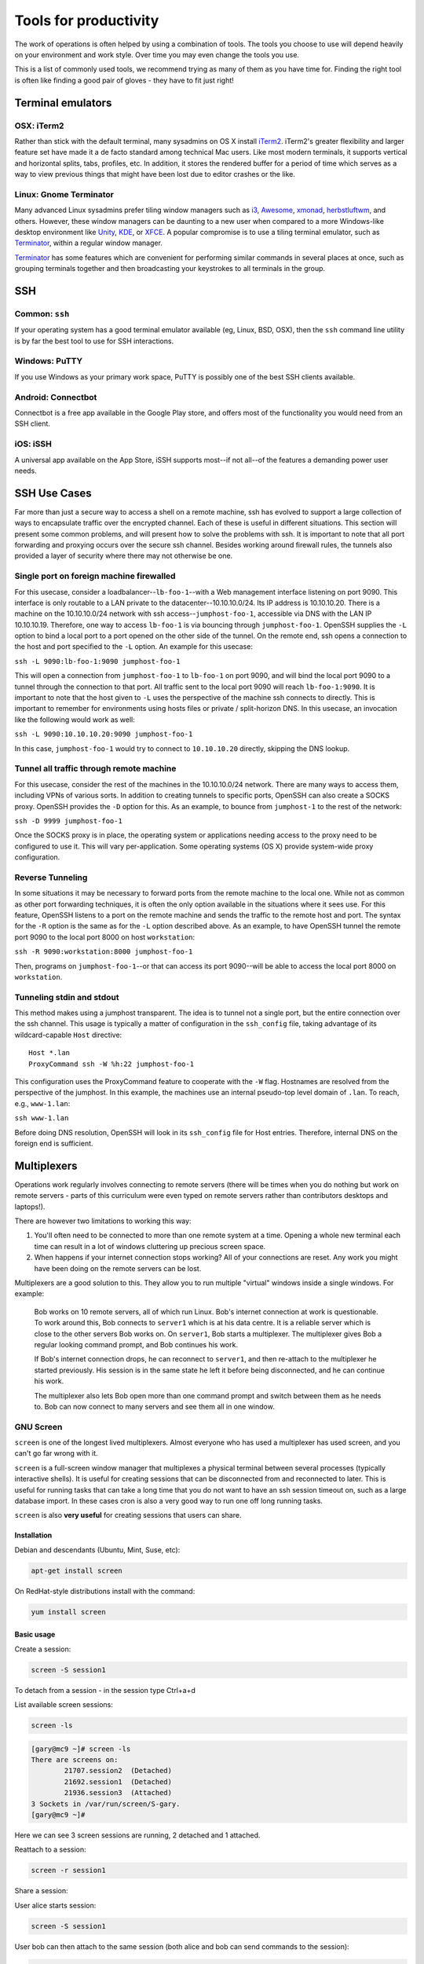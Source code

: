 Tools for productivity
**********************

The work of operations is often helped by using a combination of tools. The
tools you choose to use will depend heavily on your environment and work style.
Over time you may even change the tools you use.

This is a list of commonly used tools, we recommend trying as many of them as
you have time for. Finding the right tool is often like finding a good pair of
gloves - they have to fit just right!


Terminal emulators
==================

OSX: iTerm2
-----------

Rather than stick with the default terminal, many sysadmins on OS X install
iTerm2_. iTerm2's greater flexibility and larger feature set have made it
a de facto standard among technical Mac users. Like most modern
terminals, it supports vertical and horizontal splits, tabs, profiles,
etc. In addition, it stores the rendered buffer for a period of time
which serves as a way to view previous things that might have been lost
due to editor crashes or the like.

.. _iTerm2: http://iterm2.com/

Linux: Gnome Terminator
-----------------------

Many advanced Linux sysadmins prefer tiling window managers such as i3_,
Awesome_, xmonad_, herbstluftwm_, and others. However, these window managers
can be daunting to a new user when compared to a more Windows-like desktop
environment like Unity_, KDE_, or XFCE_. A popular compromise is to use a
tiling terminal emulator, such as Terminator_, within a regular window
manager.

Terminator_ has some features which are convenient for performing similar
commands in several places at once, such as grouping terminals together and
then broadcasting your keystrokes to all terminals in the group.

.. _i3: http://i3wm.org/
.. _Awesome: http://awesome.naquadah.org/
.. _xmonad: http://xmonad.org/
.. _herbstluftwm: http://herbstluftwm.org/
.. _Unity: https://unity.ubuntu.com/
.. _KDE: http://www.kde.org/
.. _XFCE: http://www.xfce.org/
.. _Terminator: http://gnometerminator.blogspot.com/p/introduction.html

SSH
===

Common: ``ssh``
---------------
If your operating system has a good terminal emulator available (eg, Linux, BSD,
OSX), then the ``ssh`` command line utility is by far the best tool to use for
SSH interactions.

Windows: PuTTY
--------------
If you use Windows as your primary work space, PuTTY is possibly one of the best
SSH clients available.

Android: Connectbot
-------------------
Connectbot is a free app available in the Google Play store, and offers most of
the functionality you would need from an SSH client.

iOS: iSSH
---------
A universal app available on the App Store, iSSH supports most--if not all--of
the features a demanding power user needs.

SSH Use Cases
=============
Far more than just a secure way to access a shell on a remote machine, ssh has
evolved to support a large collection of ways to encapsulate traffic over the
encrypted channel. Each of these is useful in different situations. This
section will present some common problems, and will present how to solve the
problems with ssh. It is important to note that all port forwarding and
proxying occurs over the secure ssh channel. Besides working around firewall
rules, the tunnels also provided a layer of security where there may not
otherwise be one.

Single port on foreign machine firewalled
-----------------------------------------
For this usecase, consider a loadbalancer--``lb-foo-1``--with a Web management
interface listening on port 9090. This interface is only routable to a LAN
private to the datacenter--10.10.10.0/24. Its IP address is 10.10.10.20. There
is a machine on the 10.10.10.0/24 network with ssh access--``jumphost-foo-1``,
accessible via DNS with the LAN IP 10.10.10.19. Therefore, one way to
access ``lb-foo-1`` is via bouncing through ``jumphost-foo-1``. OpenSSH
supplies the ``-L`` option to bind a local port to a port opened on the
other side of the tunnel. On the remote end, ssh opens a connection to
the host and port specified to the ``-L`` option. An example for this
usecase:

``ssh -L 9090:lb-foo-1:9090 jumphost-foo-1``

This will open a connection from ``jumphost-foo-1`` to ``lb-foo-1`` on
port 9090, and will bind the local port 9090 to a tunnel through the
connection to that port. All traffic sent to the local port 9090 will
reach ``lb-foo-1:9090``. It is important to note that the host given to
``-L`` uses the perspective of the machine ssh connects to directly.
This is important to remember for environments using hosts files or
private / split-horizon DNS. In this usecase, an invocation like the
following would work as well:

``ssh -L 9090:10.10.10.20:9090 jumphost-foo-1``

In this case, ``jumphost-foo-1`` would try to connect to ``10.10.10.20``
directly, skipping the DNS lookup.

Tunnel all traffic through remote machine
-----------------------------------------
For this usecase, consider the rest of the machines in the 10.10.10.0/24
network. There are many ways to access them, including VPNs of various
sorts. In addition to creating tunnels to specific ports, OpenSSH can
also create a SOCKS proxy. OpenSSH provides the ``-D`` option for this.
As an example, to bounce from ``jumphost-1`` to the rest of the network:

``ssh -D 9999 jumphost-foo-1``

Once the SOCKS proxy is in place, the operating system or applications
needing access to the proxy need to be configured to use it. This will
vary per-application. Some operating systems (OS X) provide system-wide
proxy configuration.

Reverse Tunneling
------------------

In some situations it may be necessary to forward ports from the remote
machine to the local one. While not as common as other port forwarding
techniques, it is often the only option available in the situations
where it sees use. For this feature, OpenSSH listens to a port on the
remote machine and sends the traffic to the remote host and port. The
syntax for the ``-R`` option is the same as for the ``-L`` option
described above. As an example, to have OpenSSH tunnel the remote port
9090 to the local port 8000 on host ``workstation``:

``ssh -R 9090:workstation:8000 jumphost-foo-1``

Then, programs on ``jumphost-foo-1``--or that can access its port
9090--will be able to access the local port 8000 on ``workstation``.

Tunneling stdin and stdout
--------------------------

This method makes using a jumphost transparent. The idea is to tunnel
not a single port, but the entire connection over the ssh channel. This
usage is typically a matter of configuration in the ``ssh_config`` file,
taking advantage of its wildcard-capable ``Host`` directive::

  Host *.lan
  ProxyCommand ssh -W %h:22 jumphost-foo-1

This configuration uses the ProxyCommand feature to cooperate with the
``-W`` flag. Hostnames are resolved from the perspective of the
jumphost. In this example, the machines use an internal pseudo-top level
domain of ``.lan``. To reach, e.g., ``www-1.lan``:

``ssh www-1.lan``

Before doing DNS resolution, OpenSSH will look in its ``ssh_config``
file for Host entries. Therefore, internal DNS on the foreign end is
sufficient.


Multiplexers
============
Operations work regularly involves connecting to remote servers (there will be
times when you do nothing but work on remote servers - parts of this curriculum
were even typed on remote servers rather than contributors desktops and
laptops!).

There are however two limitations to working this way:

#. You'll often need to be connected to more than one remote system at a time.
   Opening a whole new terminal each time can result in a lot of windows cluttering
   up precious screen space.
#. When happens if your internet connection stops working? All of your
   connections are reset. Any work you might have been doing on the remote servers
   can be lost.

Multiplexers are a good solution to this.
They allow you to run multiple "virtual" windows inside a single windows.
For example:

.. epigraph::
   Bob works on 10 remote servers, all of which run Linux.
   Bob's internet connection at work is questionable.
   To work around this, Bob connects to ``server1`` which is at his data centre.
   It is a reliable server which is close to the other servers Bob works on.
   On ``server1``, Bob starts a multiplexer. The multiplexer gives Bob a regular
   looking command prompt, and Bob continues his work.

   If Bob's internet connection drops, he can reconnect to ``server1``, and then
   re-attach to the multiplexer he started previously. His session is in the
   same state he left it before being disconnected, and he can continue his
   work.

   The multiplexer also lets Bob open more than one command prompt and switch
   between them as he needs to. Bob can now connect to many servers and see them
   all in one window.

.. _gnu-screen:

GNU Screen
----------
``screen`` is one of the longest lived multiplexers. Almost everyone who has
used a multiplexer has used screen, and you can't go far wrong with it.

``screen`` is a full-screen window manager that multiplexes a physical terminal
between several processes (typically interactive shells).  It is useful for
creating sessions that can be disconnected from and reconnected to later.  This
is useful for running tasks that can take a long time that you do not want to
have an ssh session timeout on, such as a large database import.  In these cases
cron is also a very good way to run one off long running tasks.

``screen`` is also **very useful** for creating sessions that users can share.

Installation
~~~~~~~~~~~~
Debian and descendants (Ubuntu, Mint, Suse, etc):

.. code-block:: console

  apt-get install screen

On RedHat-style distributions install with the command:

.. code-block:: console

  yum install screen

Basic usage
~~~~~~~~~~~
Create a session:

.. code-block:: console

  screen -S session1

To detach from a session - in the session type Ctrl+a+d

List available screen sessions:

.. code-block:: console

  screen -ls

.. code-block:: console

  [gary@mc9 ~]# screen -ls
  There are screens on:
          21707.session2  (Detached)
          21692.session1  (Detached)
          21936.session3  (Attached)
  3 Sockets in /var/run/screen/S-gary.
  [gary@mc9 ~]#

Here we can see 3 screen sessions are running, 2 detached and 1 attached.

Reattach to a session:

.. code-block:: console

  screen -r session1

Share a session:

User alice starts session:

.. code-block:: console

  screen -S session1

User bob can then attach to the same session (both alice and bob can send commands to the session):

.. code-block:: console

  sudo screen -x alice/session1

Non root users, must use sudo to attach to another user's session.

Create a session with a log:

.. code-block:: console

  screen -L -S session1

``screen`` will output the session log to the user's home directory with the
file ``~/screenlog.0`` (0 being the session id).  PuTTY is also as a very useful
and featureful ssh client that can be used for logging ssh sessions locally
(Windows and Linux).  ``screen`` can be used within a PuTTY session.

Create a session with a log and 20000 lines of scrollback in the terminal:

.. code-block:: console

  screen -h 20000 -L -S session1


Configuration
~~~~~~~~~~~~~
``screen`` has a fairly extensive set of configuration options, when screen is invoked, it executes initialization commands from the files ``/etc/screenrc`` and ``.screenrc`` in the user's home directory.

Further info
~~~~~~~~~~~~

.. code-block:: console

  man screen

There is a nifty cheat sheet for the most important ``screen`` and ``tmux`` keybindings (see below in tmux references [3]_).

.. _tmux:

Tmux
----
``tmux`` [#]_  is relatively new compared to
``screen``. It covers the same basic feature set and has added a few
more advanced features. It is recommended you get comfortable with
``screen`` first before attempting to use ``tmux``.

In this chapter you will learn to start a tmux session, get to know a
few first keyboard shortcuts and detach from and re-attach to the
session.

Installation
~~~~~~~~~~~~
tmux is available on Debian and its descendants like Ubuntu or Mint
with the command:

.. code-block:: console

  apt-get install tmux

On RedHat-style distributions you will have to use the :term:`EPEL` repository to
get a pre-built package, and install with the command:

.. code-block:: console

  yum install tmux

On MacOS you can use Homebrew to install via:

.. code-block:: console

  brew install tmux

tmux basics
~~~~~~~~~~~
``tmux`` is usually started with the command ``tmux`` in a
terminal window. Depending of your version of tmux you will see either
a line at the bottom of the screen or nothing at all. ``tmux`` is
controlled with keyboard shortcuts, the default shortcut usually is
``ctrl-b``. If you press ``ctrl-b`` and then a ``t`` in the newly
started tmux window you should see the local time displayed as a large
digital clock. If you hit ``ctrl-b`` and ``c`` you should see a new
empty window with an empty input prompt.

If you want to detach from the session you have to hit ``ctrl-b`` and
``d``. The ``tmux`` window will disappear and you will see a message
``[detached]`` in your terminal window. All the shells and processes
you started onside the ``tmux`` session continue to run, you can see
this with a simple

.. code-block:: console

  ps -ef | grep tmux

You should see something like the following:

.. code-block:: console

  cdrexler 13751     1  0 Nov30 ?        00:00:41 tmux

You will notice that the ``tmux`` process has a parent process id of 1
which means that it is not a child process of the shell you started it
in anymore. Accordingly you can leave your working shell, start a new
one and attach to the running tmux process again which is very handy
if your connectivity is flaky or you have to work from different
locations. If you check the process table for the process id of the
tmux process

.. code-block:: console

  ps -ef | grep 13751

you will find that is the parent process of the two shells you created
in the beginning of the chapter:

.. code-block:: console

   cdrexler  4525 13751  0 17:54 pts/2    00:00:00 -zsh
   cdrexler  4533 13751  0 17:54 pts/5    00:00:00 -zsh

If you want to get an overview of the running tmux processes on your
system you can use the command

.. code-block:: console

  tmux ls

It will list all available ``tmux`` sessions on your system [#]_. If there
is only one you can attach to it with the command:

.. code-block:: console

  tmux att

If there is more than one session the output of ``tmux ls`` will look like this:

.. code-block:: console

   0: 3 windows (created Fri Nov 30 18:32:37 2012) [80x38]
   4: 1 windows (created Sun Dec  2 17:44:15 2012) [150x39] (attached)

You will then have to select the right session with the ``-t`` command line switch:

.. code-block:: console

  tmux att -t 4

``tmux`` runs as a server process that can handle several sessions so
you should only see one tmux process per user per system.

You should see the original session with the two shells again after
running this command.

tmux configuration
~~~~~~~~~~~~~~~~~~~
``tmux`` is configured via a
config file which is usually called :file:`.tmux.conf` that should live in
your ``$HOME`` directory.

A typical :file:`.tmux.conf` looks like this:

.. code-block:: ini

   #set keyboard shortcut to ctrl-g
   unbind C-b
   set -g prefix C-g
   bind C-g send-prefix
   bind g send-prefix
   #end of keybord shortcut setting
   # Highlight active window
   set-window-option -g window-status-current-bg red
   # Set window notifications
   setw -g monitor-activity on
   set -g visual-activity on
   #automatically rename windows according to the running program
   setw -g automatic-rename
   #set scroll back buffer
   set -g history-limit 10000
   set -g default-terminal "xterm-256color"
   set -g base-index 1
   set -g status-left '#[fg=green]#H

This illustrates a method to change the default keybinding and some
useful settings.

Please note that you can force ``tmux`` to use another configfile with
the ``-f`` command line switch like so:

.. code-block:: console

  tmux -f mytmuxconf.conf

There is a nifty cheat sheet [#]_ for the most important
``screen`` and ``tmux`` keybindings or even a whole book about tmux [#]_.



byobu
-----
Byobu_ is a wrapper around one of screen or tmux. It
provides profile support, F-keybindings, configuration utilities and a
system status notification bar for most Linux, BSD or Mac operating systems.

Byobu is available in major distros as a packaged binary. Launching byobu will
run whichever the package maintainer included as a dependency, if you have both
installed, you can select explicitly with byobu-{screen,tmux}.  Basic
configuration is launched with F9 or byobu-config.

Scrollback starts with F7, mark the start of your buffer by hitting the
spacebar, then use the spacebar again to mark the end of your selection (which
will be copied into byobu's clipboard automatically). Press Byobu-Escape
(typically Ctrl-A) + [ to paste.

References
----------
.. [#] http://tmux.sourceforge.net/
.. [#] Please note that ``tmux ls`` will *only* list tmux sessions that belong to your userid!
.. [#] http://www.dayid.org/os/notes/tm.html
.. [#] http://pragprog.com/book/bhtmux/tmux
.. [#] https://launchpad.net/byobu
.. [Byobu] http://byobu.co/

Shell customisations
====================

As you read in :doc:`shells_101`, your shell is your primary tool during the
work day. It's also incredibly customisable to suit your needs. Let's look at
some changes you can make.

How to customise your shell
---------------------------

Your shell's configuration is stored in its ``rc`` file. For bash, this file is
``~/.bashrc``. Each time you edit this, you can reload the configuration by
typing:

.. epigraph::
   ``source ~/.bashrc``

Changing your prompt
--------------------

Your default prompt probably looks something like this:

.. epigraph::
   ``bash-3.2$``

That's pretty plain and doesn't tell you much. In fact, all it does tell you is
that you're using Bash version 3.2, and that you are not the root user (the
``$`` at the end signifies a regular user, whereas if you were root, you would
see a ``#`` instead).

Let's change this up a little. Edit your ``~/.bashrc`` file, and add this line
to the end:

.. epigraph::
   ``PS1="\u@\h \w> "``

Save, quit, and then reload your ``.bashrc`` file. Your prompt should change to
something like this:

.. epigraph::
   ``avleen@laptop ~>``

Much better! Now your know your username, the name of the machine you're on (in
this case "``laptop``"), and the directory you're in ("``~``" is your home
directory).

The ``PS1`` variable has a lot of different options you can use to customise it
further.


Mosh
====

Mosh (MObile SHell) is an alternative to remote shell commands, such as ``ssh``
or ``rsh``. The beauty of the Mosh protocol is that it supports intermittent
connectivity without losing the remote session.

You can start a ``mosh`` session just like you would with ``ssh`` on one side
of town with one IP address, shut your laptop and go home, then open your
laptop and connect back to your Mosh session like it was never interrupted.
Also, if your wifi is spotty or internet connection is intermittent, ``mosh``
doesn't break the session when the connection drops out, unlike ``ssh``.
Mosh does not wait for the remote server to confirm each keystroke before
displaying it to a terminal. Instead, it displays the typed characters locally
and confirms entry on the remote end. There are packages available for GNU/Linux,
FreeBSD, Solaris, Mac OS X, Chrome and even Android apps.

Mosh must be installed on both the client and remote server. When a session
is started it spins up a mosh-server and a local mosh-client process. It can
be installed in a home directory without privileged access. Mosh respects
your current ``~/.ssh/config`` so migrating from ``ssh`` to ``mosh`` is
relatively seamless.

SSH connections work by sending a stream of data back and forth between the client
and server. This stream can be broken in various ways, such as the connection
timing out due to inactivity, or the client machine suspending state and shutting
down network devices. The Mosh protocol is based on UDP packets compared to the SSH
protocol that uses TCP packets. Mosh is the first application to use the Stateless
Syncronization Protocol. Instead of a stream of data between the server and client
that makes up a session over SSH, Mosh works by keeping a mirrored copy of the
session on the client and server and syncronizing the changes between them.

While ``ssh`` has been around long enough to have time tested security,
``mosh`` is relatively new and has not been through the same extensive testing.
It is the first application to use the SSP protocol. Mosh does tunnel traffic
encrypted with AES-128 in OES mode, however Mosh hasn't been under the
security spotlight as long as SSH has.

Examples
--------

Mosh works just like ssh:

.. code-block:: console

  mosh username@remoteserver.org

You can also have mosh utilize ssh style commands such as: This specifies the
private key to use to authenticate with the remove server.

.. code-block:: console

  mosh username@remoteserver.org --ssh="ssh -i ~/.ssh/identity_file"

This tells mosh to connect via the ssh port 1234 on the remote server, where
ssh normally runs on port 22.

.. code-block:: console

  mosh username@remoteserver.org --ssh="ssh -p 1234"``

References
----------

.. http://mosh.mit.edu


Ticketing systems
=================


Note-taking
===========

Wiki
----

EverNote
--------

OneNote
-------

